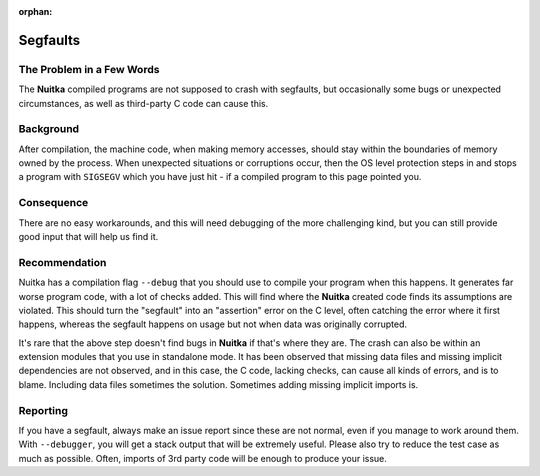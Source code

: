 :orphan:

###########
 Segfaults
###########

****************************
 The Problem in a Few Words
****************************

The **Nuitka** compiled programs are not supposed to crash with
segfaults, but occasionally some bugs or unexpected circumstances, as
well as third-party C code can cause this.

************
 Background
************

After compilation, the machine code, when making memory accesses, should
stay within the boundaries of memory owned by the process. When
unexpected situations or corruptions occur, then the OS level protection
steps in and stops a program with ``SIGSEGV`` which you have just hit -
if a compiled program to this page pointed you.

*************
 Consequence
*************

There are no easy workarounds, and this will need debugging of the more
challenging kind, but you can still provide good input that will help us
find it.

****************
 Recommendation
****************

Nuitka has a compilation flag ``--debug`` that you should use to compile
your program when this happens. It generates far worse program code,
with a lot of checks added. This will find where the **Nuitka** created
code finds its assumptions are violated. This should turn the "segfault"
into an "assertion" error on the C level, often catching the error where
it first happens, whereas the segfault happens on usage but not when
data was originally corrupted.

It's rare that the above step doesn't find bugs in **Nuitka** if that's
where they are. The crash can also be within an extension modules that
you use in standalone mode. It has been observed that missing data files
and missing implicit dependencies are not observed, and in this case,
the C code, lacking checks, can cause all kinds of errors, and is to
blame. Including data files sometimes the solution. Sometimes adding
missing implicit imports is.

***********
 Reporting
***********

If you have a segfault, always make an issue report since these are not
normal, even if you manage to work around them. With ``--debugger``, you
will get a stack output that will be extremely useful. Please also try
to reduce the test case as much as possible. Often, imports of 3rd party
code will be enough to produce your issue.
